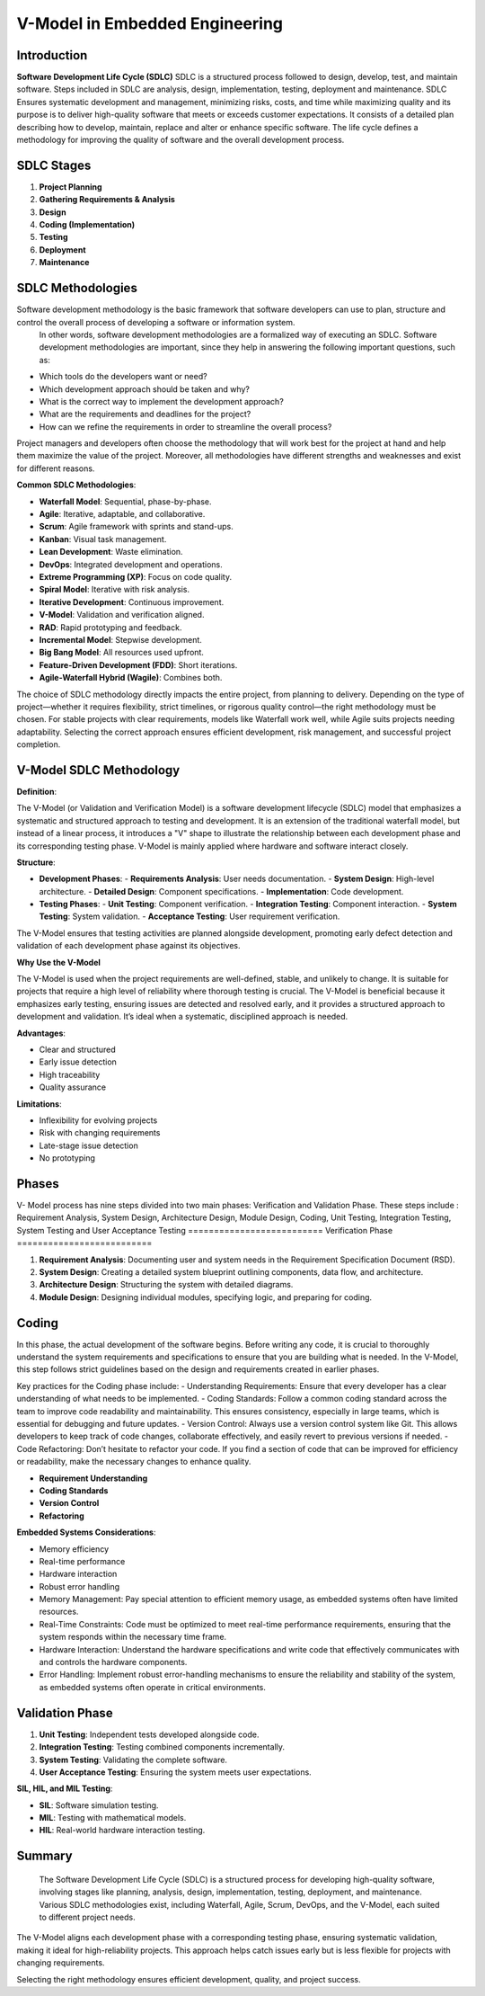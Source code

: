 V-Model in Embedded Engineering
===============================

==========================
Introduction
==========================

**Software Development Life Cycle (SDLC)**
SDLC is a structured process followed to design, develop, test, and maintain software. 
Steps included in SDLC are analysis, design, implementation, testing, deployment and maintenance.  SDLC Ensures systematic development and management, minimizing risks, costs, and time while maximizing quality and its purpose is to deliver high-quality software that meets or exceeds customer expectations.
It consists of a detailed plan describing how to develop, maintain, replace and alter or enhance specific software. The life cycle defines a methodology for improving the quality of software and the overall development process.


==========================
SDLC Stages
==========================

1. **Project Planning**
2. **Gathering Requirements & Analysis**
3. **Design**
4. **Coding (Implementation)**
5. **Testing**
6. **Deployment**
7. **Maintenance**

==========================
SDLC Methodologies
==========================
Software development methodology is the basic framework that software developers can use to plan, structure and control the overall process of developing a software or information system.
 In other words, software development methodologies are a formalized way of executing an SDLC. Software development methodologies are important, since they help in answering the following important questions, such as:
- Which tools do the developers want or need?
- Which development approach should be taken and why?
- What is the correct way to implement the development approach?
- What are the requirements and deadlines for the project?
- How can we refine the requirements in order to streamline the overall process?

Project managers and developers often choose the methodology that will work best for the project at hand and help them maximize the value of the project. Moreover, all methodologies have different strengths and weaknesses and exist for different reasons. 

**Common SDLC Methodologies**:

- **Waterfall Model**: Sequential, phase-by-phase.
- **Agile**: Iterative, adaptable, and collaborative.
- **Scrum**: Agile framework with sprints and stand-ups.
- **Kanban**: Visual task management.
- **Lean Development**: Waste elimination.
- **DevOps**: Integrated development and operations.
- **Extreme Programming (XP)**: Focus on code quality.
- **Spiral Model**: Iterative with risk analysis.
- **Iterative Development**: Continuous improvement.
- **V-Model**: Validation and verification aligned.
- **RAD**: Rapid prototyping and feedback.
- **Incremental Model**: Stepwise development.
- **Big Bang Model**: All resources used upfront.
- **Feature-Driven Development (FDD)**: Short iterations.
- **Agile-Waterfall Hybrid (Wagile)**: Combines both.

The choice of SDLC methodology directly impacts the entire project, from planning to delivery. Depending on the type of project—whether it requires flexibility, strict timelines, or rigorous quality control—the right methodology must be chosen. For stable projects with clear requirements, models like Waterfall work well, while Agile suits projects needing adaptability. Selecting the correct approach ensures efficient development, risk management, and successful project completion.

==========================
V-Model SDLC Methodology
==========================

**Definition**:

The V-Model (or Validation and Verification Model) is a software development lifecycle (SDLC) model that emphasizes a systematic and structured approach to testing and development. It is an extension of the traditional waterfall model, but instead of a linear process, it introduces a "V" shape to illustrate the relationship between each development phase and its corresponding testing phase.
V-Model is mainly applied where hardware and software interact closely.

**Structure**:

- **Development Phases**:
  - **Requirements Analysis**: User needs documentation.
  - **System Design**: High-level architecture.
  - **Detailed Design**: Component specifications.
  - **Implementation**: Code development.
- **Testing Phases**:
  - **Unit Testing**: Component verification.
  - **Integration Testing**: Component interaction.
  - **System Testing**: System validation.
  - **Acceptance Testing**: User requirement verification.

The V-Model ensures that testing activities are planned alongside development, promoting early defect detection and validation of each development phase against its objectives.

**Why Use the V-Model**


The V-Model is used when the project requirements are well-defined, stable, and unlikely to change. It is suitable for projects that require a high level of reliability where thorough testing is crucial.
The V-Model is beneficial because it emphasizes early testing, ensuring issues are detected and resolved early, and it provides a structured approach to development and validation. It’s ideal when a systematic, disciplined approach is needed.

**Advantages**:

- Clear and structured
- Early issue detection
- High traceability
- Quality assurance

**Limitations**:

- Inflexibility for evolving projects
- Risk with changing requirements
- Late-stage issue detection
- No prototyping
==========================
 Phases
==========================
V- Model process has nine steps divided into two main phases: Verification and Validation Phase.
These steps include : Requirement Analysis, System Design, Architecture Design, Module Design, Coding, Unit Testing, Integration Testing, System Testing and User Acceptance Testing 
==========================
Verification Phase
==========================

1. **Requirement Analysis**: Documenting user and system needs in the Requirement Specification Document (RSD).
2. **System Design**: Creating a detailed system blueprint outlining components, data flow, and architecture.
3. **Architecture Design**: Structuring the system with detailed diagrams.
4. **Module Design**: Designing individual modules, specifying logic, and preparing for coding.

==========================
Coding
==========================

In this phase, the actual development of the software begins. Before writing any code, it is crucial to thoroughly understand the system requirements and specifications to ensure that you are building what is needed. 
In the V-Model, this step follows strict guidelines based on the design and requirements created in earlier phases.


Key practices for the Coding phase include:
- Understanding Requirements: Ensure that every developer has a clear understanding of what needs to be implemented.
- Coding Standards: Follow a common coding standard across the team to improve code readability and maintainability. This ensures consistency, especially in large teams, which is essential for debugging and future updates.
- Version Control: Always use a version control system like Git. This allows developers to keep track of code changes, collaborate effectively, and easily revert to previous versions if needed.
- Code Refactoring: Don’t hesitate to refactor your code. If you find a section of code that can be improved for efficiency or readability, make the necessary changes to enhance quality.

- **Requirement Understanding**
- **Coding Standards**
- **Version Control**
- **Refactoring**

**Embedded Systems Considerations**:

- Memory efficiency
- Real-time performance
- Hardware interaction
- Robust error handling

- Memory Management: Pay special attention to efficient memory usage, as embedded systems often have limited resources.
- Real-Time Constraints: Code must be optimized to meet real-time performance requirements, ensuring that the system responds within the necessary time frame.
- Hardware Interaction: Understand the hardware specifications and write code that effectively communicates with and controls the hardware components.
- Error Handling: Implement robust error-handling mechanisms to ensure the reliability and stability of the system, as embedded systems often operate in critical environments.
==========================
Validation Phase
==========================

1. **Unit Testing**: Independent tests developed alongside code.
2. **Integration Testing**: Testing combined components incrementally.
3. **System Testing**: Validating the complete software.
4. **User Acceptance Testing**: Ensuring the system meets user expectations.

**SIL, HIL, and MIL Testing**:

- **SIL**: Software simulation testing.
- **MIL**: Testing with mathematical models.
- **HIL**: Real-world hardware interaction testing.

==========================
Summary
==========================
 
 The Software Development Life Cycle (SDLC) is a structured process for developing high-quality software, involving stages like planning, analysis, design, implementation, testing, deployment, and maintenance. Various SDLC methodologies exist, including Waterfall, Agile, Scrum, DevOps, and the V-Model, each suited to different project needs.

The V-Model aligns each development phase with a corresponding testing phase, ensuring systematic validation, making it ideal for high-reliability projects. This approach helps catch issues early but is less flexible for projects with changing requirements. 

Selecting the right methodology ensures efficient development, quality, and project success.

	
